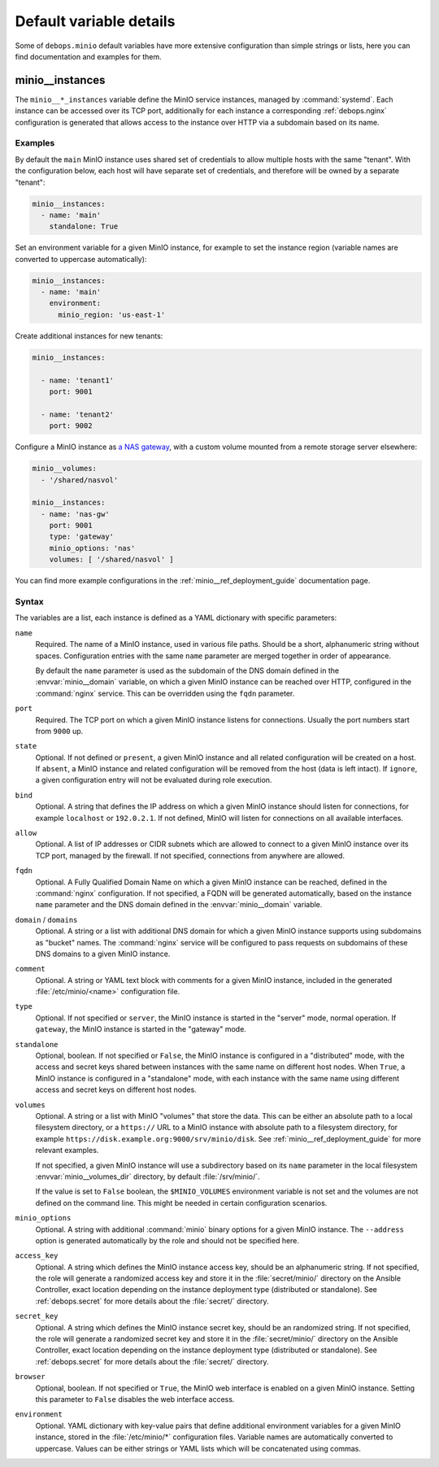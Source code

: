 .. Copyright (C) 2019 Maciej Delmanowski <drybjed@gmail.com>
.. Copyright (C) 2019 DebOps <https://debops.org/>
.. SPDX-License-Identifier: GPL-3.0-or-later

Default variable details
========================

Some of ``debops.minio`` default variables have more extensive configuration
than simple strings or lists, here you can find documentation and examples for
them.

.. only:: html

   .. contents::
      :local:
      :depth: 1


.. _minio__ref_instances:

minio__instances
----------------

The ``minio__*_instances`` variable define the MinIO service instances, managed
by :command:`systemd`. Each instance can be accessed over its TCP port,
additionally for each instance a corresponding :ref:`debops.nginx`
configuration is generated that allows access to the instance over HTTP via
a subdomain based on its name.

Examples
~~~~~~~~

By default the ``main`` MinIO instance uses shared set of credentials to allow
multiple hosts with the same "tenant". With the configuration below, each host
will have separate set of credentials, and therefore will be owned by
a separate "tenant":

.. code-block:: yaml

   minio__instances:
     - name: 'main'
       standalone: True

Set an environment variable for a given MinIO instance, for example to set the
instance region (variable names are converted to uppercase automatically):

.. code-block:: yaml

   minio__instances:
     - name: 'main'
       environment:
         minio_region: 'us-east-1'

Create additional instances for new tenants:

.. code-block:: yaml

   minio__instances:

     - name: 'tenant1'
       port: 9001

     - name: 'tenant2'
       port: 9002

Configure a MinIO instance as `a NAS gateway`__, with a custom volume mounted
from a remote storage server elsewhere:

.. __: https://docs.min.io/docs/minio-gateway-for-nas.html

.. code-block:: yaml

   minio__volumes:
     - '/shared/nasvol'

   minio__instances:
     - name: 'nas-gw'
       port: 9001
       type: 'gateway'
       minio_options: 'nas'
       volumes: [ '/shared/nasvol' ]

You can find more example configurations in the
:ref:`minio__ref_deployment_guide` documentation page.

Syntax
~~~~~~

The variables are a list, each instance is defined as a YAML dictionary with
specific parameters:

``name``
  Required. The name of a MinIO instance, used in various file paths. Should be
  a short, alphanumeric string without spaces. Configuration entries with the
  same ``name`` parameter are merged together in order of appearance.

  By default the ``name`` parameter is used as the subdomain of the DNS domain
  defined in the :envvar:`minio__domain` variable, on which a given MinIO
  instance can be reached over HTTP, configured in the :command:`nginx`
  service. This can be overridden using the ``fqdn`` parameter.

``port``
  Required. The TCP port on which a given MinIO instance listens for
  connections. Usually the port numbers start from ``9000`` up.

``state``
  Optional. If not defined or ``present``, a given MinIO instance and all
  related configuration will be created on a host. If ``absent``, a MinIO
  instance and related configuration will be removed from the host (data is
  left intact). If ``ignore``, a given configuration entry will not be
  evaluated during role execution.

``bind``
  Optional. A string that defines the IP address on which a given MinIO
  instance should listen for connections, for example ``localhost`` or
  ``192.0.2.1``. If not defined, MinIO will listen for connections on all
  available interfaces.

``allow``
  Optional. A list of IP addresses or CIDR subnets which are allowed to connect
  to a given MinIO instance over its TCP port, managed by the firewall. If not
  specified, connections from anywhere are allowed.

``fqdn``
  Optional. A Fully Qualified Domain Name on which a given MinIO instance can
  be reached, defined in the :command:`nginx` configuration. If not specified,
  a FQDN will be generated automatically, based on the instance ``name``
  parameter and the DNS domain defined in the :envvar:`minio__domain` variable.

``domain`` / ``domains``
  Optional. A string or a list with additional DNS domain for which a given
  MinIO instance supports using subdomains as "bucket" names. The
  :command:`nginx` service will be configured to pass requests on subdomains of
  these DNS domains to a given MinIO instance.

``comment``
  Optional. A string or YAML text block with comments for a given MinIO
  instance, included in the generated :file:`/etc/minio/<name>` configuration
  file.

``type``
  Optional. If not specified or ``server``, the MinIO instance is started in
  the "server" mode, normal operation. If ``gateway``, the MinIO instance is
  started in the "gateway" mode.

``standalone``
  Optional, boolean. If not specified or ``False``, the MinIO instance is
  configured in a "distributed" mode, with the access and secret keys shared
  between instances with the same name on different host nodes. When ``True``,
  a MinIO instance is configured in a "standalone" mode, with each instance
  with the same name using different access and secret keys on different host
  nodes.

``volumes``
  Optional. A string or a list with MinIO "volumes" that store the data. This
  can be either an absolute path to a local filesystem directory, or a
  ``https://`` URL to a MinIO instance with absolute path to a filesystem
  directory, for example ``https://disk.example.org:9000/srv/minio/disk``. See
  :ref:`minio__ref_deployment_guide` for more relevant examples.

  If not specified, a given MinIO instance will use a subdirectory based on its
  ``name`` parameter in the local filesystem :envvar:`minio__volumes_dir`
  directory, by default :file:`/srv/minio/`.

  If the value is set to ``False`` boolean, the ``$MINIO_VOLUMES`` environment
  variable is not set and the volumes are not defined on the command line. This
  might be needed in certain configuration scenarios.

``minio_options``
  Optional. A string with additional :command:`minio` binary options for
  a given MinIO instance. The ``--address`` option is generated automatically
  by the role and should not be specified here.

``access_key``
  Optional. A string which defines the MinIO instance access key, should be an
  alphanumeric string. If not specified, the role will generate a randomized
  access key and store it in the :file:`secret/minio/` directory on the Ansible
  Controller, exact location depending on the instance deployment type
  (distributed or standalone). See :ref:`debops.secret` for more details about
  the :file:`secret/` directory.

``secret_key``
  Optional. A string which defines the MinIO instance secret key, should be an
  randomized string. If not specified, the role will generate a randomized
  secret key and store it in the :file:`secret/minio/` directory on the Ansible
  Controller, exact location depending on the instance deployment type
  (distributed or standalone). See :ref:`debops.secret` for more details about
  the :file:`secret/` directory.

``browser``
  Optional, boolean. If not specified or ``True``, the MinIO web interface is
  enabled on a given MinIO instance. Setting this parameter to ``False``
  disables the web interface access.

``environment``
  Optional. YAML dictionary with key-value pairs that define additional
  environment variables for a given MinIO instance, stored in the
  :file:`/etc/minio/*` configuration files. Variable names are automatically
  converted to uppercase. Values can be either strings or YAML lists which will
  be concatenated using commas.

